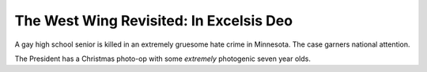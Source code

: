The West Wing Revisited: In Excelsis Deo
========================================

A gay high school senior is killed in an extremely gruesome hate crime in
Minnesota. The case garners national attention.

The President has a Christmas photo-op with some *extremely* photogenic seven
year olds.
